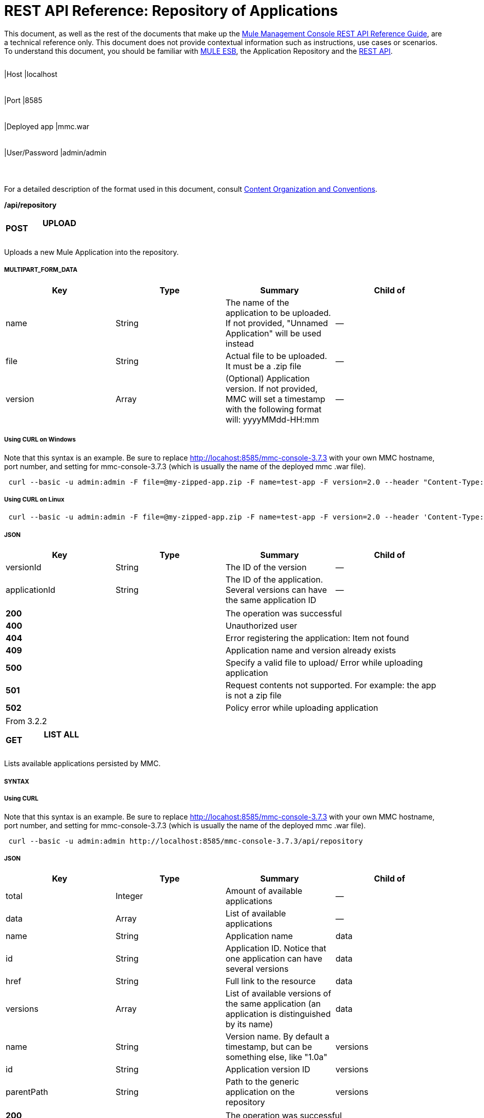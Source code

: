 = REST API Reference: Repository of Applications

This document, as well as the rest of the documents that make up the link:/mule-management-console/v/3.7/rest-api-reference[Mule Management Console REST API Reference Guide], are a technical reference only. This document does not provide contextual information such as instructions, use cases or scenarios. To understand this document, you should be familiar with http://www.mulesoft.org/documentation/display/MULE3USER/Home[MULE ESB], the Application Repository and the link:/mule-management-console/v/3.7/rest-api-reference[REST API]. 

[width="99%",cols="20%,16%,16%,16%,16%,16%",]
|===
|*Assumptions:* a|
[width="100%",cols="50%,50%",]
|===
|Host |localhost
|===

 a|
[width="100%",cols="50%,50%",]
|===
|Port |8585
|===

 a|
[width="100%",cols="50%,50%",]
|===
|Deployed app |mmc.war
|===

 a|
[width="100%",cols="50%,50%",]
|===
|User/Password |admin/admin
|===

 | 
|===

For a detailed description of the format used in this document, consult link:/mule-management-console/v/3.7/rest-api-reference[Content Organization and Conventions].

*/api/repository*

[width="100%",cols="34%,33%,33%",]
|===
a|
*POST*

 a|

==== UPLOAD

 a|

|===

Uploads a new Mule Application into the repository.

===== MULTIPART_FORM_DATA

[width="100%",cols="25%,25%,25%,25%",options="header",]
|===
|Key |Type |Summary |Child of
|name |String |The name of the application to be uploaded. If not provided, "Unnamed Application" will be used instead |—
|file |String |Actual file to be uploaded. It must be a .zip file |—
|version |Array |(Optional) Application version. If not provided, MMC will set a timestamp with the following format will: yyyyMMdd-HH:mm |—
|===

===== Using CURL on Windows
Note that this syntax is an example. Be sure to replace http://locahost:8585/mmc-console-3.7.3 with your own MMC hostname, port number, and setting for mmc-console-3.7.3 (which is usually the name of the deployed mmc .war file).

----
 curl --basic -u admin:admin -F file=@my-zipped-app.zip -F name=test-app -F version=2.0 --header "Content-Type: multipart/form-data" http://localhost:8585/mmc-console-3.7.3/api/repository   
----

===== Using CURL on Linux

----
 curl --basic -u admin:admin -F file=@my-zipped-app.zip -F name=test-app -F version=2.0 --header 'Content-Type: multipart/form-data' http://localhost:8585/mmc-console-3.7.3/api/repository   
----

===== JSON

[width="100%",cols="25%,25%,25%,25%",options="header",]
|===
|Key |Type |Summary |Child of
|versionId |String |The ID of the version |—
|applicationId |String |The ID of the application. Several versions can have the same application ID |—
|===

[width="100%",cols="50%,50%",]
|===
|*200* |The operation was successful
|*400* |Unauthorized user
|*404* |Error registering the application: Item not found
|*409* |Application name and version already exists
|*500* |Specify a valid file to upload/ Error while uploading application
|*501* |Request contents not supported. For example: the app is not a zip file
|*502* |Policy error while uploading application
|===

[width="100%",cols="50%,50%",]
|===
|From |3.2.2
|===

[width="100%",cols="34%,33%,33%",]
|===
a|
*GET*

 a|

==== LIST ALL

 a|

|===

Lists available applications persisted by MMC.

===== SYNTAX

===== Using CURL
Note that this syntax is an example. Be sure to replace http://locahost:8585/mmc-console-3.7.3 with your own MMC hostname, port number, and setting for mmc-console-3.7.3 (which is usually the name of the deployed mmc .war file).

----
 curl --basic -u admin:admin http://localhost:8585/mmc-console-3.7.3/api/repository  
----

===== JSON

[width="100%",cols="25%,25%,25%,25%",options="header",]
|===
|Key |Type |Summary |Child of
|total |Integer |Amount of available applications |—
|data |Array |List of available applications |—
|name |String |Application name |data
|id |String |Application ID. Notice that one application can have several versions |data
|href |String |Full link to the resource |data
|versions |Array |List of available versions of the same application (an application is distinguished by its name) |data
|name |String |Version name. By default a timestamp, but can be something else, like "1.0a" |versions
|id |String |Application version ID |versions
|parentPath |String |Path to the generic application on the repository |versions
|===

[width="100%",cols="50%,50%",]
|===
|*200* |The operation was successful
|*500* |Error while retrieving applications info/ Wrong user and password/ Unauthorized user
|*501* |Application was not found
|===

[width="100%",cols="50%,50%",]
|===
|From |3.2.2
|===

*/api/repository/\{applicationId}*

[width="100%",cols="34%,33%,33%",]
|===
a|
*GET*

 a|

==== LIST

 a|

|===

Lists all application versions with the same specified application ID.

===== SYNTAX

[width="100%",cols="25%,25%,25%,25%",options="header",]
|===
|Key |Type |Summary |Child of
|applicationId |String |ID of the application on the repository. Do not confuse with version ID. An application can be composed of one or more versions; each version will have its own ID |—
|===

===== Using CURL on Windows
Note that this syntax is an example. Be sure to replace http://locahost:8585/mmc-console-3.7.3 with your own MMC hostname, port number, and setting for mmc-console-3.7.3 (which is usually the name of the deployed mmc .war file).

----
 curl --basic -u admin:admin http://localhost:8585/mmc-console-3.7.3/api/repository/local$43d80f90-b30b-4988-a83b-8172b649b11c  
----


===== Using CURL on Linux

----
 curl --basic -u admin:admin 'http://localhost:8585/mmc-console-3.7.3/api/repository/local$43d80f90-b30b-4988-a83b-8172b649b11c'  
----

===== JSON

[width="100%",cols="25%,25%,25%,25%",options="header",]
|===
|Key |Type |Summary |Child of
|total |Integer |Amount of available versions of the application |—
|data |Array |List of available versions of the application |—
|name |String |Version of the application |data
|id |String |ID of the version |data
|parentPath |String |Path of the application within the repository |data
|===

[width="100%",cols="50%,50%",]
|===
|*200* |The operation was successful
|*500* |Error while retrieving applications info/ Wrong user and password/ Unauthorized user
|*501* |Application was not found
|*502* |Invalid Application ID. Check that the entered ID is not a version ID
|===

[width="100%",cols="50%,50%",]
|===
|From |3.2.2
|===

[width="100%",cols="34%,33%,33%",]
|===
a|
*DELETE*

 a|

==== REMOVE

 a|

|===

Removes an application and all its corresponding versions from the repository.

===== SYNTAX

[width="100%",cols="25%,25%,25%,25%",options="header",]
|===
|Key |Type |Summary |Child of
|versionId |String |Id of the application version. Invoke <<LIST ALL>> to obtain it. |—
|===

===== Using CURL on Windows
Note that this syntax is an example. Be sure to replace http://locahost:8585/mmc-console-3.7.3 with your own MMC hostname, port number, and setting for mmc-console-3.7.3 (which is usually the name of the deployed mmc .war file).

----
 curl --basic -u admin:admin -X DELETE http://localhost:8585/mmc-console-3.7.3/api/repository/local$a89eb3d0-68b9-44a0-9f6b-712b0895f469  
----


===== Using CURL on Linux

----
 curl --basic -u admin:admin -X DELETE 'http://localhost:8585/mmc-console-3.7.3/api/repository/local$a89eb3d0-68b9-44a0-9f6b-712b0895f469'  
----


===== JSON

[width="100%",cols="50%,50%",]
|===
|*200* |The operation was successful
|*500* |Error while removing the repository application
|*501* |Application was not found
|*502* |Policy error while removing application
|===

[width="100%",cols="50%,50%",]
|===
|From |3.2.2
|===
